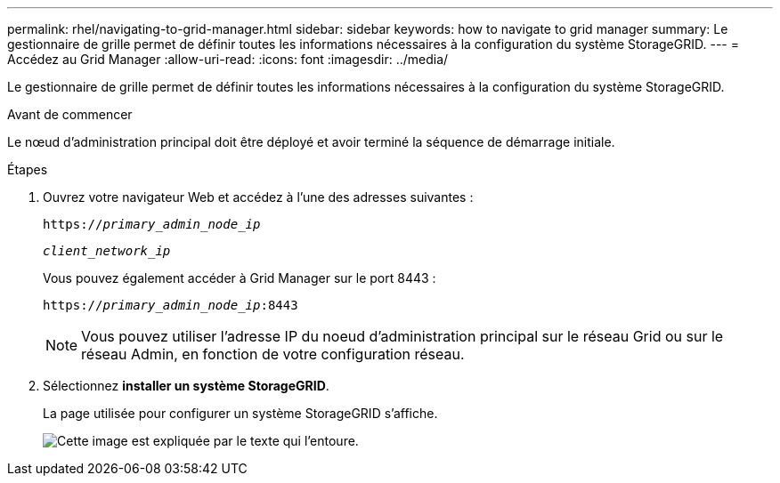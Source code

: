 ---
permalink: rhel/navigating-to-grid-manager.html 
sidebar: sidebar 
keywords: how to navigate to grid manager 
summary: Le gestionnaire de grille permet de définir toutes les informations nécessaires à la configuration du système StorageGRID. 
---
= Accédez au Grid Manager
:allow-uri-read: 
:icons: font
:imagesdir: ../media/


[role="lead"]
Le gestionnaire de grille permet de définir toutes les informations nécessaires à la configuration du système StorageGRID.

.Avant de commencer
Le nœud d'administration principal doit être déployé et avoir terminé la séquence de démarrage initiale.

.Étapes
. Ouvrez votre navigateur Web et accédez à l'une des adresses suivantes :
+
`https://_primary_admin_node_ip_`

+
`_client_network_ip_`

+
Vous pouvez également accéder à Grid Manager sur le port 8443 :

+
`https://_primary_admin_node_ip_:8443`

+

NOTE: Vous pouvez utiliser l'adresse IP du noeud d'administration principal sur le réseau Grid ou sur le réseau Admin, en fonction de votre configuration réseau.

. Sélectionnez *installer un système StorageGRID*.
+
La page utilisée pour configurer un système StorageGRID s'affiche.

+
image::../media/gmi_installer_first_screen.gif[Cette image est expliquée par le texte qui l'entoure.]


